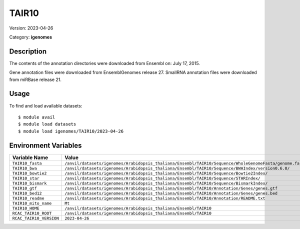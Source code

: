 ======
TAIR10
======

Version: 2023-04-26

Category: **igenomes**

Description
-----------

The contents of the annotation directories were downloaded from Ensembl on: July 17, 2015.

Gene annotation files were downloaded from EnsemblGenomes release 27. SmallRNA annotation files were downloaded from miRBase release 21.

Usage
-----

To find and load available datasets::

    $ module avail
    $ module load datasets
    $ module load igenomes/TAIR10/2023-04-26
Environment Variables
-------------------

.. list-table::
   :header-rows: 1
   :widths: 25 75

   * - **Variable Name**
     - **Value**
   * - ``TAIR10_fasta``
     - ``/anvil/datasets/igenomes/Arabidopsis_thaliana/Ensembl/TAIR10/Sequence/WholeGenomeFasta/genome.fa``
   * - ``TAIR10_bwa``
     - ``/anvil/datasets/igenomes/Arabidopsis_thaliana/Ensembl/TAIR10/Sequence/BWAIndex/version0.6.0/``
   * - ``TAIR10_bowtie2``
     - ``/anvil/datasets/igenomes/Arabidopsis_thaliana/Ensembl/TAIR10/Sequence/Bowtie2Index/``
   * - ``TAIR10_star``
     - ``/anvil/datasets/igenomes/Arabidopsis_thaliana/Ensembl/TAIR10/Sequence/STARIndex/``
   * - ``TAIR10_bismark``
     - ``/anvil/datasets/igenomes/Arabidopsis_thaliana/Ensembl/TAIR10/Sequence/BismarkIndex/``
   * - ``TAIR10_gtf``
     - ``/anvil/datasets/igenomes/Arabidopsis_thaliana/Ensembl/TAIR10/Annotation/Genes/genes.gtf``
   * - ``TAIR10_bed12``
     - ``/anvil/datasets/igenomes/Arabidopsis_thaliana/Ensembl/TAIR10/Annotation/Genes/genes.bed``
   * - ``TAIR10_readme``
     - ``/anvil/datasets/igenomes/Arabidopsis_thaliana/Ensembl/TAIR10/Annotation/README.txt``
   * - ``TAIR10_mito_name``
     - ``Mt``
   * - ``TAIR10_HOME``
     - ``/anvil/datasets/igenomes/Arabidopsis_thaliana/Ensembl/TAIR10``
   * - ``RCAC_TAIR10_ROOT``
     - ``/anvil/datasets/igenomes/Arabidopsis_thaliana/Ensembl/TAIR10``
   * - ``RCAC_TAIR10_VERSION``
     - ``2023-04-26``
